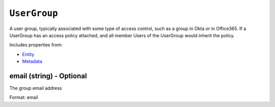 ``UserGroup``
=============

A user group, typically associated with some type of access control, such as a group in Okta or in Office365. If a UserGroup has an access policy attached, and all member Users of the UserGroup would inherit the policy.

Includes properties from:

* `Entity <Entity.html>`_
* `Metadata <Metadata.html>`_

email (string) - Optional
-------------------------

The group email address

Format: email